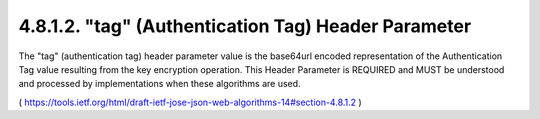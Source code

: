 4.8.1.2.  "tag" (Authentication Tag) Header Parameter
~~~~~~~~~~~~~~~~~~~~~~~~~~~~~~~~~~~~~~~~~~~~~~~~~~~~~~~~~~~~~~~~

The "tag" (authentication tag) header parameter value is the
base64url encoded representation of the Authentication Tag value
resulting from the key encryption operation.  This Header Parameter
is REQUIRED and MUST be understood and processed by implementations
when these algorithms are used.

( https://tools.ietf.org/html/draft-ietf-jose-json-web-algorithms-14#section-4.8.1.2 )
